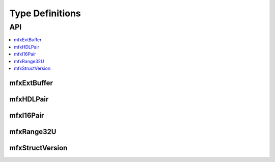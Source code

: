 =================
Type Definitions
=================

---
API
---

.. contents::
   :local:
   :depth: 1


mfxExtBuffer
------------

.. doxygenstruct:: mfxExtBuffer
   :project: oneVPL
   :members:
   :protected-members:
   :undoc-members:

mfxHDLPair
----------

.. doxygenstruct:: mfxHDLPair
   :project: oneVPL
   :members:
   :protected-members:

mfxI16Pair
----------

.. doxygenstruct:: mfxI16Pair
   :project: oneVPL
   :members:
   :protected-members:

mfxRange32U
-----------

.. doxygenstruct:: mfxRange32U
   :project: oneVPL
   :members:
   :protected-members:

mfxStructVersion
----------------

.. doxygenunion:: mfxStructVersion
   :project: oneVPL
